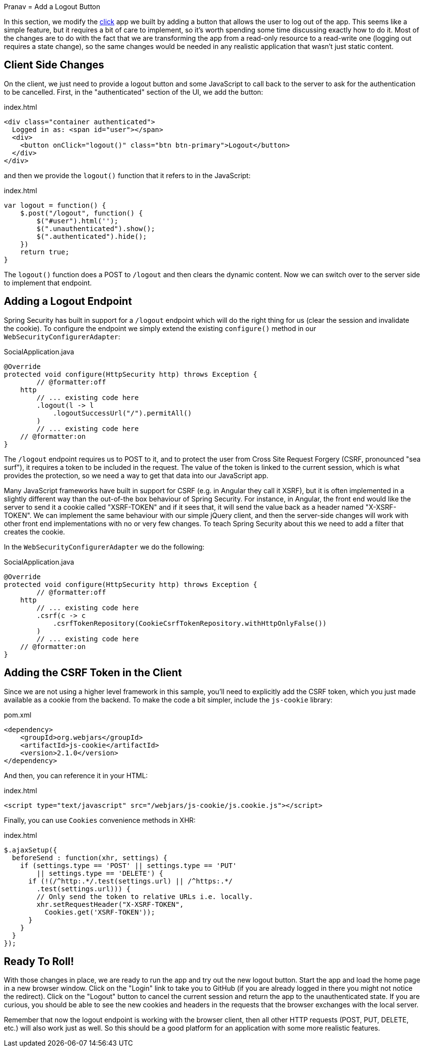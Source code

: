 Pranav
= Add a Logout Button

In this section, we modify the <<_social_login_click,click>> app we built by adding a button that allows the user to log out of the app.
This seems like a simple feature, but it requires a bit of care to implement, so it's worth spending some time discussing exactly how to do it.
Most of the changes are to do with the fact that we are transforming the app from a read-only resource to a read-write one (logging out requires a state change), so the same changes would be needed in any realistic application that wasn't just static content.

== Client Side Changes

On the client, we just need to provide a logout button and some JavaScript to call back to the server to ask for the authentication to be cancelled.
First, in the "authenticated" section of the UI, we add the button:

.index.html
----
<div class="container authenticated">
  Logged in as: <span id="user"></span>
  <div>
    <button onClick="logout()" class="btn btn-primary">Logout</button>
  </div>
</div>
----

and then we provide the `logout()` function that it refers to in the JavaScript:

.index.html
----
var logout = function() {
    $.post("/logout", function() {
        $("#user").html('');
        $(".unauthenticated").show();
        $(".authenticated").hide();
    })
    return true;
}
----

The `logout()` function does a POST to `/logout` and then clears the dynamic content.
Now we can switch over to the server side to implement that endpoint.

== Adding a Logout Endpoint

Spring Security has built in support for a `/logout` endpoint which will do the right thing for us (clear the session and invalidate the cookie).
To configure the endpoint we simply extend the existing `configure()` method in our `WebSecurityConfigurerAdapter`:

.SocialApplication.java
[source,java]
----
@Override
protected void configure(HttpSecurity http) throws Exception {
	// @formatter:off
    http
        // ... existing code here
        .logout(l -> l
            .logoutSuccessUrl("/").permitAll()
        )
        // ... existing code here
    // @formatter:on
}
----

The `/logout` endpoint requires us to POST to it, and to protect the user from Cross Site Request Forgery (CSRF, pronounced "sea surf"), it requires a token to be included in the request.
The value of the token is linked to the current session, which is what provides the protection, so we need a way to get that data into our JavaScript app.

Many JavaScript frameworks have built in support for CSRF (e.g. in Angular they call it XSRF), but it is often implemented in a slightly different way than the out-of-the box behaviour of Spring Security.
For instance, in Angular, the front end would like the server to send it a cookie called "XSRF-TOKEN" and if it sees that, it will send the value back as a header named "X-XSRF-TOKEN".
We can implement the same behaviour with our simple jQuery client, and then the server-side changes will work with other front end implementations with no or very few changes.
To teach Spring Security about this we need to add a filter that creates the cookie.

In the `WebSecurityConfigurerAdapter` we do the following:

.SocialApplication.java
[source,java]
----
@Override
protected void configure(HttpSecurity http) throws Exception {
	// @formatter:off
    http
        // ... existing code here
        .csrf(c -> c
            .csrfTokenRepository(CookieCsrfTokenRepository.withHttpOnlyFalse())
        )
        // ... existing code here
    // @formatter:on
}
----

== Adding the CSRF Token in the Client

Since we are not using a higher level framework in this sample, you'll need to explicitly add the CSRF token, which you just made available as a cookie from the backend.
To make the code a bit simpler, include the `js-cookie` library:

.pom.xml
[source,xml]
----
<dependency>
    <groupId>org.webjars</groupId>
    <artifactId>js-cookie</artifactId>
    <version>2.1.0</version>
</dependency>
----

And then, you can reference it in your HTML:

.index.html
[source,html]
----
<script type="text/javascript" src="/webjars/js-cookie/js.cookie.js"></script>
----

Finally, you can use `Cookies` convenience methods in XHR:

.index.html
[source,html]
----
$.ajaxSetup({
  beforeSend : function(xhr, settings) {
    if (settings.type == 'POST' || settings.type == 'PUT'
        || settings.type == 'DELETE') {
      if (!(/^http:.*/.test(settings.url) || /^https:.*/
        .test(settings.url))) {
        // Only send the token to relative URLs i.e. locally.
        xhr.setRequestHeader("X-XSRF-TOKEN",
          Cookies.get('XSRF-TOKEN'));
      }
    }
  }
});
----

== Ready To Roll!

With those changes in place, we are ready to run the app and try out the new logout button.
Start the app and load the home page in a new browser window.
Click on the "Login" link to take you to GitHub (if you are already logged in there you might not notice the redirect).
Click on the "Logout" button to cancel the current session and return the app to the unauthenticated state.
If you are curious, you should be able to see the new cookies and headers in the requests that the browser exchanges with the local server.

Remember that now the logout endpoint is working with the browser client, then all other HTTP requests (POST, PUT, DELETE, etc.) will also work just as well.
So this should be a good platform for an application with some more realistic features.